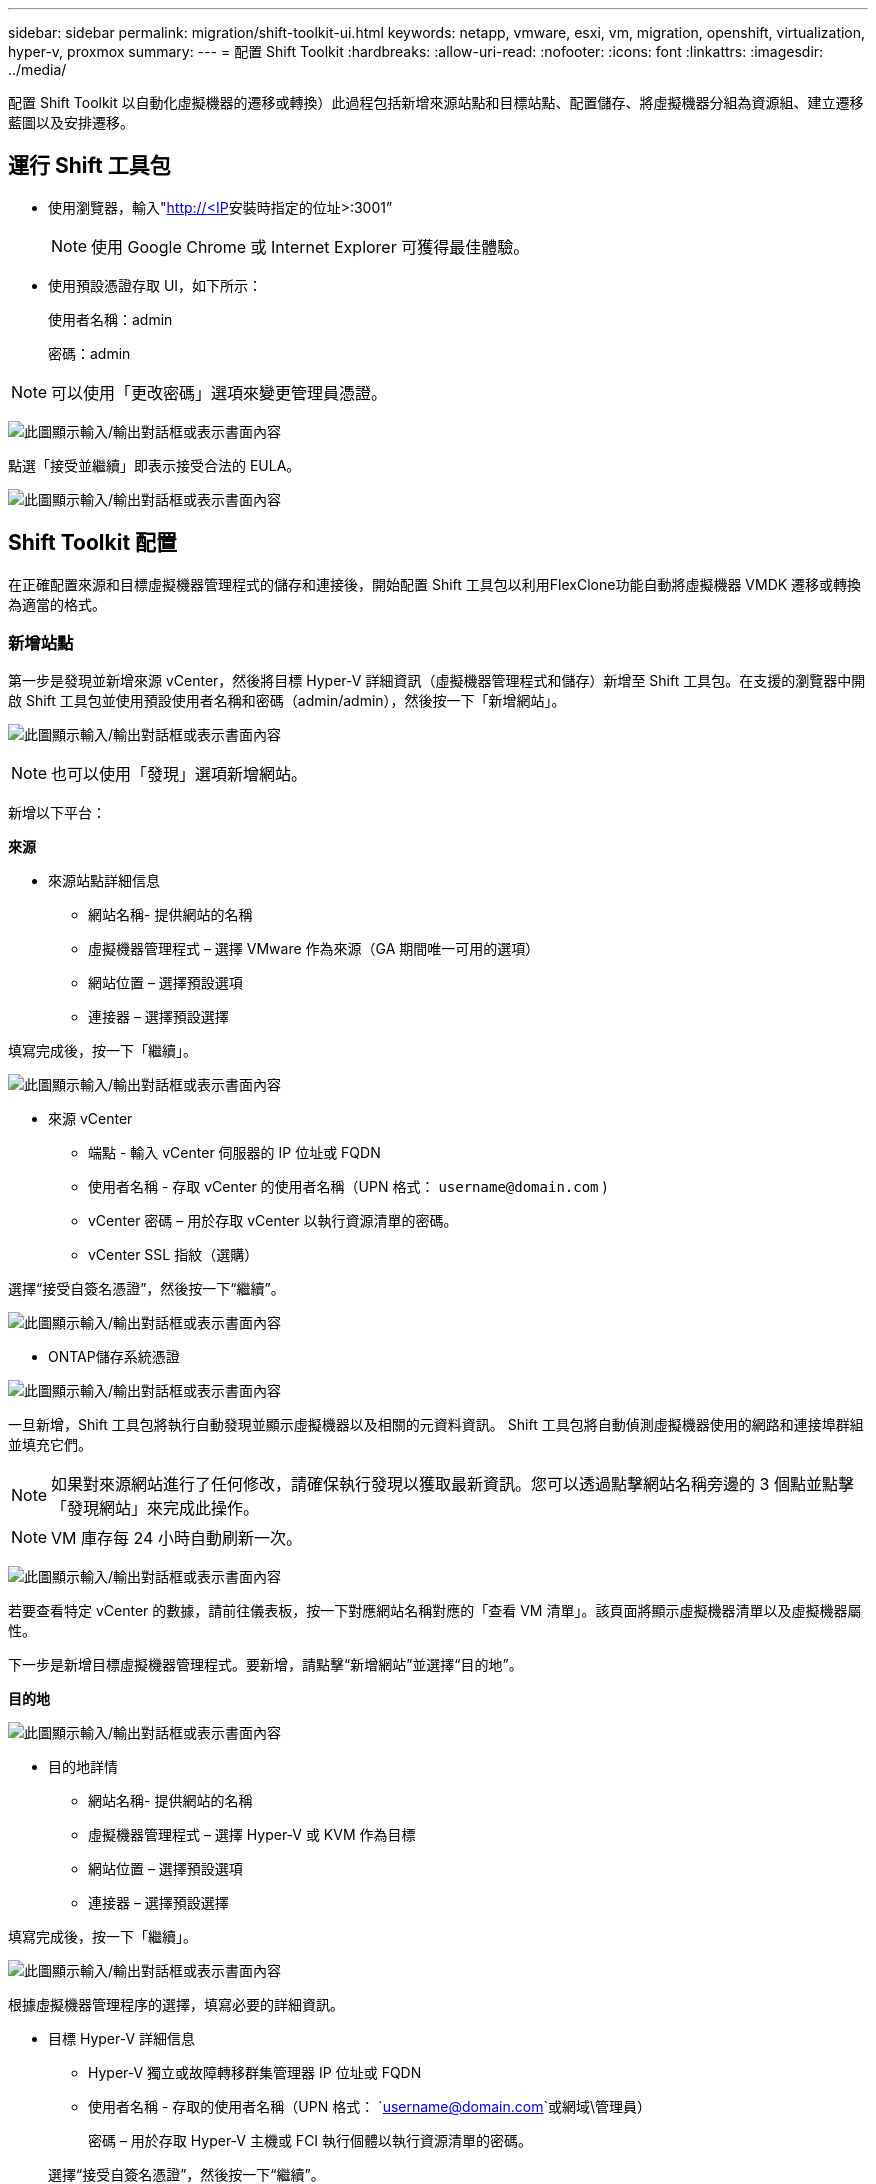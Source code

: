 ---
sidebar: sidebar 
permalink: migration/shift-toolkit-ui.html 
keywords: netapp, vmware, esxi, vm, migration, openshift, virtualization, hyper-v, proxmox 
summary:  
---
= 配置 Shift Toolkit
:hardbreaks:
:allow-uri-read: 
:nofooter: 
:icons: font
:linkattrs: 
:imagesdir: ../media/


[role="lead"]
配置 Shift Toolkit 以自動化虛擬機器的遷移或轉換）此過程包括新增來源站點和目標站點、配置儲存、將虛擬機器分組為資源組、建立遷移藍圖以及安排遷移。



== 運行 Shift 工具包

* 使用瀏覽器，輸入"http://<IP[]安裝時指定的位址>:3001”
+

NOTE: 使用 Google Chrome 或 Internet Explorer 可獲得最佳體驗。

* 使用預設憑證存取 UI，如下所示：
+
使用者名稱：admin

+
密碼：admin




NOTE: 可以使用「更改密碼」選項來變更管理員憑證。

image:shift-toolkit-018.png["此圖顯示輸入/輸出對話框或表示書面內容"]

點選「接受並繼續」即表示接受合法的 EULA。

image:shift-toolkit-019.png["此圖顯示輸入/輸出對話框或表示書面內容"]



== Shift Toolkit 配置

在正確配置來源和目標虛擬機器管理程式的儲存和連接後，開始配置 Shift 工具包以利用FlexClone功能自動將虛擬機器 VMDK 遷移或轉換為適當的格式。



=== 新增站點

第一步是發現並新增來源 vCenter，然後將目標 Hyper-V 詳細資訊（虛擬機器管理程式和儲存）新增至 Shift 工具包。在支援的瀏覽器中開啟 Shift 工具包並使用預設使用者名稱和密碼（admin/admin），然後按一下「新增網站」。

image:shift-toolkit-020.png["此圖顯示輸入/輸出對話框或表示書面內容"]


NOTE: 也可以使用「發現」選項新增網站。

新增以下平台：

*來源*

* 來源站點詳細信息
+
** 網站名稱- 提供網站的名稱
** 虛擬機器管理程式 – 選擇 VMware 作為來源（GA 期間唯一可用的選項）
** 網站位置 – 選擇預設選項
** 連接器 – 選擇預設選擇




填寫完成後，按一下「繼續」。

image:shift-toolkit-021.png["此圖顯示輸入/輸出對話框或表示書面內容"]

* 來源 vCenter
+
** 端點 - 輸入 vCenter 伺服器的 IP 位址或 FQDN
** 使用者名稱 - 存取 vCenter 的使用者名稱（UPN 格式： `username@domain.com` )
** vCenter 密碼 – 用於存取 vCenter 以執行資源清單的密碼。
** vCenter SSL 指紋（選購）




選擇“接受自簽名憑證”，然後按一下“繼續”。

image:shift-toolkit-022.png["此圖顯示輸入/輸出對話框或表示書面內容"]

* ONTAP儲存系統憑證


image:shift-toolkit-023.png["此圖顯示輸入/輸出對話框或表示書面內容"]

一旦新增，Shift 工具包將執行自動發現並顯示虛擬機器以及相關的元資料資訊。  Shift 工具包將自動偵測虛擬機器使用的網路和連接埠群組並填充它們。


NOTE: 如果對來源網站進行了任何修改，請確保執行發現以獲取最新資訊。您可以透過點擊網站名稱旁邊的 3 個點並點擊「發現網站」來完成此操作。


NOTE: VM 庫存每 24 小時自動刷新一次。

image:shift-toolkit-024.png["此圖顯示輸入/輸出對話框或表示書面內容"]

若要查看特定 vCenter 的數據，請前往儀表板，按一下對應網站名稱對應的「查看 VM 清單」。該頁面將顯示虛擬機器清單以及虛擬機器屬性。

下一步是新增目標虛擬機器管理程式。要新增，請點擊“新增網站”並選擇“目的地”。

*目的地*

image:shift-toolkit-025.png["此圖顯示輸入/輸出對話框或表示書面內容"]

* 目的地詳情
+
** 網站名稱- 提供網站的名稱
** 虛擬機器管理程式 – 選擇 Hyper-V 或 KVM 作為目標
** 網站位置 – 選擇預設選項
** 連接器 – 選擇預設選擇




填寫完成後，按一下「繼續」。

image:shift-toolkit-026.png["此圖顯示輸入/輸出對話框或表示書面內容"]

根據虛擬機器管理程序的選擇，填寫必要的詳細資訊。

* 目標 Hyper-V 詳細信息
+
** Hyper-V 獨立或故障轉移群集管理器 IP 位址或 FQDN
** 使用者名稱 - 存取的使用者名稱（UPN 格式： `username@domain.com`或網域\管理員）
+
密碼 – 用於存取 Hyper-V 主機或 FCI 執行個體以執行資源清單的密碼。

+
選擇“接受自簽名憑證”，然後按一下“繼續”。





image:shift-toolkit-027.png["此圖顯示輸入/輸出對話框或表示書面內容"]

完成後，按一下“繼續”


NOTE: Shift 工具包無法在目前版本中直接與 System Center 通訊。


NOTE: Hyper-V FCI 和主機發現依賴 DNS 解析。確保主機名稱可以從 Shift 工具包 VM 解析。如果解決失敗，請更新主機檔案（C:\Windows\System32\drivers\etc\hosts）並重試發現操作。

* ONTAP儲存系統*

image:shift-toolkit-028.png["此圖顯示輸入/輸出對話框或表示書面內容"]


NOTE: 來源和目標儲存系統應該相同，因為磁碟格式轉換發生在磁碟區層級和同一磁碟區內。

image:shift-toolkit-029.png["此圖顯示輸入/輸出對話框或表示書面內容"]

下一步是將所需的虛擬機器作為資源組分組到其遷移組。



== 資源分組

新增平台後，將要遷移或轉換的虛擬機器分組到資源組。  Shift 工具包資源群組可讓您將從屬虛擬機器集分組為包含其啟動順序和啟動延遲的邏輯群組。


NOTE: 在建立資源組之前，請確保已配置 Qtree（如先決條件部分所述）。

若要開始建立資源組，請按一下「建立新資源組」功能表項目。

. 造訪資源組，點選「建立新資源組」。
+
image:shift-toolkit-030.png["此圖顯示輸入/輸出對話框或表示書面內容"]

. 在“新資源組”中，從下拉式選單中選擇來源站點，然後按一下“建立”
. 提供資源組詳細資訊並選擇工作流程。工作流程提供了兩個選項
+
.. 基於複製的遷移－執行從來源虛擬機器管理程式到目標虛擬機器管理程式的端對端虛擬機器遷移。
.. 基於複製的轉換 - 將磁碟格式轉換為所選的虛擬機器管理程式類型。
+
image:shift-toolkit-031.png["此圖顯示輸入/輸出對話框或表示書面內容"]



. 點擊“繼續”
. 使用搜尋選項選擇合適的虛擬機器。預設過濾選項是“資料儲存”。
+

NOTE: 在轉換之前，將虛擬機器移動以進行轉換或遷移到新建立的ONTAP SVM 上的指定資料儲存庫。這有助於隔離生產 NFS 資料存儲，並且指定的資料存儲可用於暫存虛擬機器。

+
image:shift-toolkit-032.png["此圖顯示輸入/輸出對話框或表示書面內容"]

+

NOTE: 此上下文中的資料儲存下拉式選單將僅顯示 NFSv3 資料儲存。  NFSv4 資料儲存將不會顯示。

+
image:shift-toolkit-033.png["此圖顯示輸入/輸出對話框或表示書面內容"]

. 透過選擇「目標網站」、「目標 Hyper-V 項目」和資料儲存到 Qtree 對映來更新遷移詳細資訊。
+
image:shift-toolkit-034.png["此圖顯示輸入/輸出對話框或表示書面內容"]

+

NOTE: 將虛擬機器從 ESX 轉換為 Hyper-V 時，請確保目標路徑（轉換後的虛擬機器的儲存位置）設定為 qtree。將目標路徑設定為對應的 qtree。

+

NOTE: 可以建立多個 qtree 並用於相應地儲存轉換後的 VM 磁碟。

. 為所有選定的虛擬機器選擇啟動順序和啟動延遲（秒）。透過選擇每個虛擬機器並設定其優先順序來設定開機順序。  3 是所有虛擬機器的預設值。
+
選項如下：

+
1 – 第一台啟動的虛擬機 3 – 預設 5 – 最後一個啟動的虛擬機

+
image:shift-toolkit-035.png["此圖顯示輸入/輸出對話框或表示書面內容"]

. 點選「建立資源組」。
+
image:shift-toolkit-036.png["此圖顯示輸入/輸出對話框或表示書面內容"]

+

NOTE: 如果需要修改資源組以新增或刪除虛擬機，請使用資源組名稱旁的 3 個點並選擇「編輯資源組」。





=== 藍圖

要遷移或轉換虛擬機，必須制定計劃。從下拉式選單中選擇來源和目標虛擬機器管理程式平台，並選擇要包含在此藍圖中的資源群組，以及應用程式啟動方式的分組（即網域控制器，然後是第 1 層，然後是第 2 層，等等）。這些通常也被稱為遷移計劃。若要定義藍圖，請導覽至「藍圖」標籤並按一下「建立新藍圖」。

若要開始建立藍圖，請按一下「建立新藍圖」。

. 造訪藍圖，點選「建立新藍圖」。
+
image:shift-toolkit-037.png["此圖顯示輸入/輸出對話框或表示書面內容"]

. 在「新藍圖」上，提供計畫名稱並透過選擇來源網站>關聯的 vCenter、目標網站和關聯的 Hyper-V 虛擬機器管理程式新增必要的主機對映。
. 映射完成後，選擇叢集和主機映射。
+
image:shift-toolkit-038.png["此圖顯示輸入/輸出對話框或表示書面內容"]

. 選擇資源組詳情並點擊“繼續”
+
image:shift-toolkit-039.png["此圖顯示輸入/輸出對話框或表示書面內容"]

. 設定資源組的執行順序。當存在多個資源組時，此選項可以選擇操作順序。
. 完成後，選擇網路對應到適當的虛擬交換器。虛擬交換器應該已經在 Hyper-V 內設定。
+
image:shift-toolkit-040.png["此圖顯示輸入/輸出對話框或表示書面內容"]

+

NOTE: 在 Hyper-V 端，虛擬交換器類型「外部」是唯一支援的網路選擇選項。

+

NOTE: 對於測試遷移，「不配置網路」是預設選擇，Shift 工具包不執行 IP 位址分配。一旦磁碟轉換完成並且在 Hyper-V 端購買了虛擬機，請手動分配氣泡網路交換器以避免與生產網路發生任何衝突。

+
image:shift-toolkit-041.png["此圖顯示輸入/輸出對話框或表示書面內容"]

. 根據虛擬機器的選擇，將自動選擇儲存映射。
+

NOTE: 確保預先配置了 qtree 並分配了必要的權限，以便可以從 SMB 共用建立虛擬機器並啟動虛擬機器。

. 在虛擬機器詳細資料下，為每種作業系統類型提供服務帳戶和有效使用者憑證。這用於連接到虛擬機器以建立和執行刪除 VMware 工具和備份 IP 配置詳細資訊所需的某些腳本。
+
.. 對於基於 Windows 的作業系統，建議使用具有本機管理員權限的使用者。也可以使用網域憑證，但是請確保在轉換之前虛擬機器上存在使用者設定文件，否則網域憑證將不起作用，因為它會在沒有網路連線時尋找網域身分驗證。
.. 對於基於 Linux 發行版的客戶虛擬機，提供一個無需密碼即可執行 sudo 命令的用戶，這意味著該用戶應該是 sudoers 列表的一部分，或者作為新配置文件添加到 /etc/sudoers.d/ 資料夾。
+
image:shift-toolkit-042.png["此圖顯示輸入/輸出對話框或表示書面內容"]



. 再次在 VM 詳細資料下，選擇相關的 IP 配置選項。預設情況下，選擇“不配置”。
+
.. 若要從來源系統遷移具有相同 IP 的虛擬機，請選擇「保留 IP」。
.. 若要在來源系統中使用靜態 IP 遷移虛擬機器並在目標虛擬機器上指派 DHCP，請選擇「DHCP」。
+
請確保滿足以下要求才能使此功能正常運作：

+
*** 確保虛擬機器在 prepareVM 階段以及預定的遷移時間內處於開啟狀態。
*** 對於 VMware VM，請確保已安裝 VMware Tools。
*** 確保準備腳本由在 Windows 作業系統上具有管理員權限的帳戶在來源 VM 上執行，並在基於 Linux 的發行版作業系統上具有無密碼選項的 sudo 權限的帳戶執行，以建立 cron 作業。




. 下一步是虛擬機器配置。
+
.. 可選擇調整虛擬機器的 CPU/RAM 參數，這對於調整大小非常有幫助。
.. 啟動順序覆蓋：也修改資源組中所有選定虛擬機器的啟動順序和啟動延遲（秒）。如果需要對資源組啟動順序選擇期間選擇的內容進行任何更改，這是用於修改啟動順序的附加選項。預設情況下，使用資源組選擇期間選擇的啟動順序，但可以在此階段進行任何修改。
.. 開啟：如果工作流程不應開啟虛擬機，請取消選取此選項。預設選項為 ON，表示虛擬機器將開啟。
.. 移除 VMware 工具：Shift 工具包在轉換後移除 VMware 工具。預設選擇此選項。如果計劃執行客戶自己的自訂腳本，則可以取消選取此項目。
.. 產生：Shift 工具包使用以下經驗法則並預設為適當的規則 - Gen1 > BIOS 和 Gen2 > EFI。此選項無法選擇。
.. 保留 MAC：可以保留各個虛擬機器的 MAC 位址，以克服依賴 MAC 的應用程式的授權挑戰。
.. 服務帳戶覆蓋：如果無法使用全域服務帳戶，則此選項允許指定單獨的服務帳戶。
+
image:shift-toolkit-043.png["此圖顯示輸入/輸出對話框或表示書面內容"]



. 點選“繼續”。
. 在下一步中，透過選取核取方塊來設定日期和時間來安排遷移。確保所有虛擬機器 (VM) 在預定日期之前準備好並關閉。完成後，點選「建立藍圖」。
+
image:shift-toolkit-044.png["此圖顯示輸入/輸出對話框或表示書面內容"]

+

NOTE: 排程時，請選擇比目前 Shift VM 時間至少早 30 分鐘的日期。這是為了確保工作流程有足夠的時間來準備資源組內的虛擬機器。

. 建立藍圖後，將啟動 prepareVM 作業，並自動在來源虛擬機器上執行腳本以準備遷移
+
image:shift-toolkit-045.png["此圖顯示輸入/輸出對話框或表示書面內容"]

+
此作業使用invoke-VMScript方法運行腳本，複製刪除VMware工具和備份網路配置詳細資訊所需的腳本，包括IP位址、路由和DNS信息，這些資訊將用於在目標VM上維護相同的設定。

+
** 對於基於 Windows 的作業系統，準備腳本的預設儲存位置是「C:\ NetApp」資料夾。
+
image:shift-toolkit-046.png["此圖顯示輸入/輸出對話框或表示書面內容"]

** 對於基於 Linux 的虛擬機，準備腳本的預設儲存位置是 / NetApp和 /opt 目錄。
+
image:shift-toolkit-047.png["此圖顯示輸入/輸出對話框或表示書面內容"]

+

NOTE: 對於執行 CentOS 或 Red Hat 的 Linux 來源 VM，Shift 工具包可以智慧地自動安裝必要的 Hyper-V 驅動程式。這些驅動程式必須在磁碟轉換之前存在於來源 VM 中，以確保 VM 在轉換後能夠成功啟動。

+

NOTE: 有關詳細信息，請參閱link:https://access.redhat.com/solutions/3465011["將 RHEL VM 移轉到 Hyper-V 後，系統陷入 dracut 狀態"]。

+
一旦 prepareVM 作業成功完成（如下面的螢幕截圖所示），虛擬機器就可以進行遷移，並且藍圖狀態將更新為「活動」。

+
image:shift-toolkit-048.png["此圖顯示輸入/輸出對話框或表示書面內容"]

+
image:shift-toolkit-049.png["此圖顯示輸入/輸出對話框或表示書面內容"]

+
遷移將在設定的時間進行，或者可以透過點擊「遷移」選項手動啟動。







== 監控和儀表板

使用作業監控來監控作業的狀態。

image:shift-toolkit-076.png["此圖顯示輸入/輸出對話框或表示書面內容"]

透過直覺的使用者介面，自信地評估遷移、轉換和藍圖的狀態。這使管理員能夠快速識別成功、失敗或部分失敗的計劃以及遷移或轉換的虛擬機器數量。

image:shift-toolkit-077.png["此圖顯示輸入/輸出對話框或表示書面內容"]



== 進階設定

Shift 工具包提供了高級設置，可以透過點擊頂部工具列中的「設定」圖示進行存取。

image:shift-toolkit-078.png["此圖顯示輸入/輸出對話框或表示書面內容"]



=== 信用SSP

Shift 利用憑證安全服務提供者 (CredSSP) 來管理憑證傳輸。在轉換過程中，Shift 伺服器會在被轉換的虛擬機器的客戶作業系統上執行許多腳本。執行這些腳本的憑證會透過 Hyper-V 伺服器的「雙跳」從 Shift 伺服器傳遞到客戶作業系統。

image:shift-toolkit-079.png["此圖顯示輸入/輸出對話框或表示書面內容"]

將 Shift 伺服器配置為 CredSSP 用戶端：

「進階設定」精靈會自動將 Shift 伺服器設定為 CredSSP 用戶端。這樣做可以使 Shift 伺服器將憑證委託給 Hyper-V 伺服器。

*幕後發生了什麼事：*

Shift 工具包執行一系列指令將自身配置為用戶端，使其能夠管理 Hyper-V 主機。此過程涉及設定必要的配置。

* 運行以下命令：
+
** 設定項目 WSMan:\localhost\Client\TrustedHosts -Value“hyper-v-host 的 fqdn”
** Enable-WSManCredSSP -角色客戶端 -DelegateComputer“fqdn-of-hyper-v-host”


* 配置以下群組原則：
+
** 電腦設定 > 管理範本 > 系統 > 憑證委派 > 允許使用僅 NTLM 伺服器驗證委派新憑證




選擇啟用並新增 wsman/fqdn-of-hyper-v-host。

將 Hyper-V 伺服器配置為 CredSSP 伺服器

使用 Hyper-V 伺服器上的 Enable-WSManCredSSP cmdlet 將 Hyper-V 伺服器配置為 CredSSP 伺服器，這使得 Hyper-V 伺服器能夠從 Shift 伺服器接收憑證。

在 Shift 工具包伺服器將設定虛擬機器的 Hyper-V 主機上，以管理員身分開啟 Windows PowerShell 工作階段並執行下列命令：

. 啟用 PSRemoting
. 啟用-WSManCredSSP-角色伺服器




=== 昂首闊步

進階設定中的 swagger 頁面允許與可用的 API 進行互動。透過 Shift 工具包 REST API 提供的資源按類別組織，如 swagger API 文件頁面所示。以下簡要介紹了每個資源及其基本資源路徑，並在適當的情況下提供了額外的使用注意事項。

image:shift-toolkit-080.png["此圖顯示輸入/輸出對話框或表示書面內容"]

*會議*

您可以使用此 API 登入 Shift 工具包伺服器。此 API 傳回使用者授權令牌，用於驗證後續請求。

* 開始會話
* 驗證會話
* 取得所有會話 ID
* 結束會話


*連接器*

* 新增連接器
* 獲取所有連接器的詳細信息
* 透過 ID 更新連接器詳細信息
* 透過 ID 獲取連接器詳細信息


*租戶*

使用 API 執行新增和取得操作

* 新增租戶
* 取得所有租戶


*用戶*

使用 API 執行新增、取得、變更和接受操作

* 新增用戶
* 取得所有用戶
* 修改用戶密碼
* 接受 EULA


*CredSSP*

使用 API 執行啟用和取得操作

* 啟用credssp
* 取得 credssp 的狀態


*地點*

使用 API 執行取得、新增、刪除和更新操作

* 取得站點數量
* 獲取所有站點詳細信息
* 新增站點
* 透過 ID 取得網站詳細信息
* 根據 ID 刪除站點
* 新增虛擬環境
* 將儲存環境新增至站點
* 獲取站點的虛擬環境詳細信息
* 更新網站的虛擬環境詳細信息
* 刪除網站的虛擬環境詳細信息
* 獲取站點的存儲環境詳細信息
* 更新網站的儲存環境詳細信息
* 刪除網站的儲存環境詳細信息


*發現*

使用 API 執行發現和取得操作

* 發現來源站點
* 取得來源站點的所有發現請求
* 發現目標站點
* 取得目標網站的所有發現請求
* 透過 Id 取得來源站點的發現步驟
* 透過 Id 取得目標網站的發現步驟


*虛擬機器*

使用 API 執行獲取操作

* 取得來源中的站點和虛擬環境的虛擬機
* 為站點和虛擬環境取得未受保護的虛擬機
* 取得虛擬機器數量
* 取得受保護的虛擬機器數量


*資源*

使用 API 執行獲取操作

* 取得網站和虛擬環境的資源詳細信息
* 取得來源站點資源數量


*資源組*

使用 API 執行新增、更新和取得操作

* 取得保護組數量
* 獲取所有保護組詳細信息
* 新增保護組
* 透過 ID 取得保護組詳細信息
* 根據 ID 刪除保護群組
* 根據 ID 更新保護組詳細信息
* 根據 ID 取得保護群組的虛擬機
* 取得包含保護群組的藍圖


*藍圖*

使用 API 執行新增、更新和取得操作

* 取得藍圖數量
* 獲取所有藍圖詳細信息
* 新增藍圖
* 透過 ID 取得藍圖詳細信息
* 根據 ID 刪除藍圖
* 更新 Id 的藍圖詳細信息
* 取得藍圖的虛擬機
* 取得藍圖中虛擬機器的電源狀態
* 取得藍圖數量
* 獲取所有藍圖詳細信息


*遵守*

使用 API 執行新增和取得操作

* 取得藍圖的合規性檢查結果
* 取得藍圖的合規性檢查最終狀態
* 按需添加藍圖的新合規性檢查


*執行*

使用 API 執行獲取操作

* 取得所有執行細節
* 獲取正在執行的詳細信息
* 取得執行次數
* 獲取正在進行的執行次數
* 取得執行步驟 ID


*恢復*

使用 API 執行新增和取得操作

* 為藍圖新增新的執行請求
* 為藍圖新增重試執行請求
* 取得所有藍圖的執行狀態
* 取得藍圖 ID 的執行狀態


*腳本區塊*

使用 API 執行取得和更新操作

* 取得所有腳本元數據
* 透過 Id 取得腳本元數據
* 取得所有刷新元數據
* 執行腳本




=== 腳本區塊

Shift 工具包中的腳本區塊提供了範例程式碼，可協助透過可用的內部和外部 API 實現自動化、整合和開發功能。在腳本區塊中的程式碼範例部分，瀏覽和下載由 Shift 工具包自動化團隊和社群成員編寫的範例。使用範例開始自動化、管理或整合任務。

image:shift-toolkit-081.png["此圖顯示輸入/輸出對話框或表示書面內容"]

這是一個範例 powershell 腳本的範例，可用於在 Shift UI 中刪除特定作業。該功能不透過工作流程公開，但可以透過腳本區塊實現。相同的腳本也可用作 bat 腳本，透過下載和呼叫即可輕鬆執行。

image:shift-toolkit-082.png["此圖顯示輸入/輸出對話框或表示書面內容"]

這裡的目標是提供範例腳本，使用 Shift 工具包 API 和對應的虛擬機器管理程式發布的 API 為特定的虛擬機器管理程式執行第 0 天和第 N 天的操作。



== SAN 環境

作為 Shift 工具包的關鍵要求，要轉換的虛擬機器必須位於 NAS 環境（ESX 的 NFS）。如果虛擬機器位於 SAN 環境（iSCSI、FC、FCoE、NVMeFC）中，則必須在轉換之前將其遷移到 NAS 環境。

image:shift-toolkit-083.png["此圖顯示輸入/輸出對話框或表示書面內容"]

上述方法描述了典型的 SAN 環境，其中虛擬機器儲存在 SAN 資料儲存中。首先使用 VMware vSphere Storage vMotion 將要從 ESX 轉換為 Hyper-V 的虛擬機器及其磁碟遷移到 NFS 資料儲存。 Shift 工具包使用FlexClone將虛擬機器從 ESX 轉換為 Hyper-V。轉換後的虛擬機器（及其磁碟）位於 CIFS 共用上。轉換後的虛擬機器（及其磁碟）透過 Hyper-V 儲存體即時遷移回啟用 SAN 的 CSV。


NOTE: 如果節點具有不同的進程能力集，則即時虛擬機器遷移可能會失敗。這可以透過設定“遷移到具有不同處理器的實體電腦”來處理。該腳本可在腳本區塊下找到。
